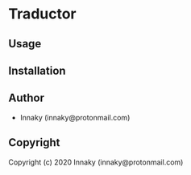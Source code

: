 * Traductor 

** Usage

** Installation

** Author

+ Innaky (innaky@protonmail.com)

** Copyright

Copyright (c) 2020 Innaky (innaky@protonmail.com)
